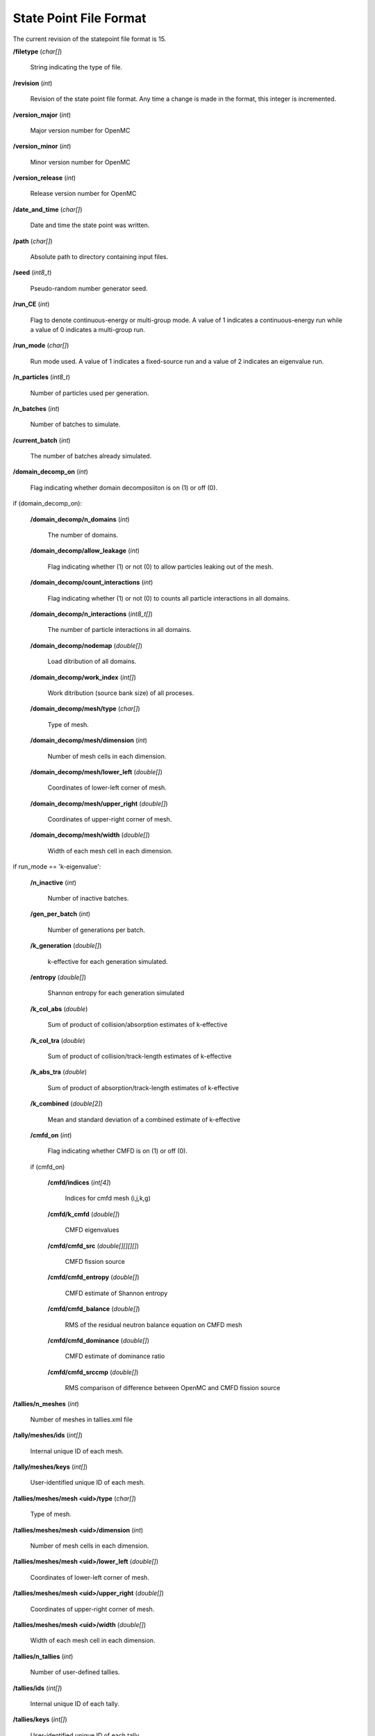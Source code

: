 .. _io_statepoint:

=======================
State Point File Format
=======================

The current revision of the statepoint file format is 15.

**/filetype** (*char[]*)

    String indicating the type of file.

**/revision** (*int*)

    Revision of the state point file format. Any time a change is made in the
    format, this integer is incremented.

**/version_major** (*int*)

    Major version number for OpenMC

**/version_minor** (*int*)

    Minor version number for OpenMC

**/version_release** (*int*)

    Release version number for OpenMC

**/date_and_time** (*char[]*)

    Date and time the state point was written.

**/path** (*char[]*)

    Absolute path to directory containing input files.

**/seed** (*int8_t*)

    Pseudo-random number generator seed.

**/run_CE** (*int*)

    Flag to denote continuous-energy or multi-group mode. A value of 1
    indicates a continuous-energy run while a value of 0 indicates a
    multi-group run.

**/run_mode** (*char[]*)

    Run mode used. A value of 1 indicates a fixed-source run and a value of 2
    indicates an eigenvalue run.

**/n_particles** (*int8_t*)

    Number of particles used per generation.

**/n_batches** (*int*)

    Number of batches to simulate.

**/current_batch** (*int*)

    The number of batches already simulated.

**/domain_decomp_on** (*int*)

    Flag indicating whether domain decomposiiton is on (1) or off (0).

if (domain_decomp_on):

    **/domain_decomp/n_domains** (*int*)

        The number of domains.

    **/domain_decomp/allow_leakage** (*int*)

        Flag indicating whether (1) or not (0) to allow particles leaking out of
        the mesh.

    **/domain_decomp/count_interactions** (*int*)

        Flag indicating whether (1) or not (0) to counts all particle
        interactions in all domains.

    **/domain_decomp/n_interactions** (*int8_t[]*)

        The number of particle interactions in all domains.

    **/domain_decomp/nodemap** (*double[]*)

        Load ditribution of all domains.

    **/domain_decomp/work_index** (*int[]*)

        Work ditribution (source bank size) of all proceses.

    **/domain_decomp/mesh/type** (*char[]*)

        Type of mesh.

    **/domain_decomp/mesh/dimension** (*int*)

        Number of mesh cells in each dimension.

    **/domain_decomp/mesh/lower_left** (*double[]*)

        Coordinates of lower-left corner of mesh.

    **/domain_decomp/mesh/upper_right** (*double[]*)

        Coordinates of upper-right corner of mesh.

    **/domain_decomp/mesh/width** (*double[]*)

        Width of each mesh cell in each dimension.

if run_mode == 'k-eigenvalue':

    **/n_inactive** (*int*)

        Number of inactive batches.

    **/gen_per_batch** (*int*)

        Number of generations per batch.

    **/k_generation** (*double[]*)

        k-effective for each generation simulated.

    **/entropy** (*double[]*)

        Shannon entropy for each generation simulated

    **/k_col_abs** (*double*)

        Sum of product of collision/absorption estimates of k-effective

    **/k_col_tra** (*double*)

        Sum of product of collision/track-length estimates of k-effective

    **/k_abs_tra** (*double*)

        Sum of product of absorption/track-length estimates of k-effective

    **/k_combined** (*double[2]*)

        Mean and standard deviation of a combined estimate of k-effective

    **/cmfd_on** (*int*)

        Flag indicating whether CMFD is on (1) or off (0).

    if (cmfd_on)

        **/cmfd/indices** (*int[4]*)

            Indices for cmfd mesh (i,j,k,g)

        **/cmfd/k_cmfd** (*double[]*)

            CMFD eigenvalues

        **/cmfd/cmfd_src** (*double[][][][]*)

            CMFD fission source

        **/cmfd/cmfd_entropy** (*double[]*)

            CMFD estimate of Shannon entropy

        **/cmfd/cmfd_balance** (*double[]*)

            RMS of the residual neutron balance equation on CMFD mesh

        **/cmfd/cmfd_dominance** (*double[]*)

            CMFD estimate of dominance ratio

        **/cmfd/cmfd_srccmp** (*double[]*)

            RMS comparison of difference between OpenMC and CMFD fission source

**/tallies/n_meshes** (*int*)

    Number of meshes in tallies.xml file

**/tally/meshes/ids** (*int[]*)

    Internal unique ID of each mesh.

**/tally/meshes/keys** (*int[]*)

    User-identified unique ID of each mesh.

**/tallies/meshes/mesh <uid>/type** (*char[]*)

    Type of mesh.

**/tallies/meshes/mesh <uid>/dimension** (*int*)

    Number of mesh cells in each dimension.

**/tallies/meshes/mesh <uid>/lower_left** (*double[]*)

    Coordinates of lower-left corner of mesh.

**/tallies/meshes/mesh <uid>/upper_right** (*double[]*)

    Coordinates of upper-right corner of mesh.

**/tallies/meshes/mesh <uid>/width** (*double[]*)

    Width of each mesh cell in each dimension.

**/tallies/n_tallies** (*int*)

    Number of user-defined tallies.

**/tallies/ids** (*int[]*)

    Internal unique ID of each tally.

**/tallies/keys** (*int[]*)

    User-identified unique ID of each tally.

**/tallies/tally <uid>/estimator** (*char[]*)

    Type of tally estimator, either 'analog', 'tracklength', or 'collision'.

**/tallies/tally <uid>/n_realizations** (*int*)

    Number of realizations.

**/tallies/tally <uid>/n_filters** (*int*)

    Number of filters used.

**/tallies/tally <uid>/on_the_fly_allocation** (*int*)

    Flag indicating whether on_the_fly_allocation is on (1) or off (0).

if (on_the_fly_allocation):

    **/tallies/tally <uid>/on_the_fly_results/otf_n_procs** (*int*)

        Number of on-the-fly(otf) tally processes.

    **/tallies/tally <uid>/on_the_fly_results/proc_<j>/otf_size_results_filters**
    (*int*)

        Number of on-the-fly(otf) tally filters used on process <j>.

    **/tallies/tally <uid>/on_the_fly_results/proc_<j>/otf_filter_bin_map**
    (*int[]*)

        Map of on-the-fly(otf) tally filters used on process <j>.

    **/tallies/tally <uid>/on_the_fly_results/proc_<j>/results** (Compound type)

        Accumulated sum and sum-of-squares for each bin of the tally. The format
        is the same as normal tally results.

**/tallies/tally <uid>/filter <j>/type** (*char[]*)

    Type of the j-th filter. Can be 'universe', 'material', 'cell', 'cellborn',
    'surface', 'mesh', 'energy', 'energyout', or 'distribcell'.

**/tallies/tally <uid>/filter <j>/n_bins** (*int*)

    Number of bins for the j-th filter.

**/tallies/tally <uid>/filter <j>/bins** (*int[]* or *double[]*)

    Value for each filter bin of this type.

**/tallies/tally <uid>/nuclides** (*char[][]*)

    Array of nuclides to tally. Note that if no nuclide is specified in the user
    input, a single 'total' nuclide appears here.

**/tallies/tally <uid>/n_score_bins** (*int*)

    Number of scoring bins for a single nuclide. In general, this can be greater
    than the number of user-specified scores since each score might have
    multiple scoring bins, e.g., scatter-PN.

**/tallies/tally <uid>/score_bins** (*char[][]*)

    Values of specified scores.

**/tallies/tally <uid>/n_user_scores** (*int*)

    Number of scores without accounting for those added by expansions,
    e.g. scatter-PN.

**/tallies/tally <uid>/moment_orders** (*char[][]*)

    Tallying moment orders for Legendre and spherical harmonic tally expansions
    (*e.g.*, 'P2', 'Y1,2', etc.).

**/tallies/tally <uid>/results** (Compound type)

    Accumulated sum and sum-of-squares for each bin of the i-th tally. This is a
    two-dimensional array, the first dimension of which represents combinations
    of filter bins and the second dimensions of which represents scoring
    bins. Each element of the array has fields 'sum' and 'sum_sq'.

**/source_present** (*int*)

    Flag indicated if source bank is present in the file

**/n_realizations** (*int*)

    Number of realizations for global tallies.

**/n_global_tallies** (*int*)

    Number of global tally scores.

**/global_tallies** (Compound type)

    Accumulated sum and sum-of-squares for each global tally. The compound type
    has fields named ``sum`` and ``sum_sq``.

**/tallies_present** (*int*)

    Flag indicated if tallies are present in the file.

if (run_mode == 'k-eigenvalue' and source_present > 0)

    **/source_bank** (Compound type)

        Source bank information for each particle. The compound type has fields
        ``wgt``, ``xyz``, ``uvw``, ``E``, ``g``, and ``delayed_group``, which
        represent the weight, position, direction, energy, energy group, and
        delayed_group of the source particle, respectively.

**/runtime/total initialization** (*double*)

    Time (in seconds on the master process) spent reading inputs, allocating
    arrays, etc.

**/runtime/reading cross sections** (*double*)

    Time (in seconds on the master process) spent loading cross section
    libraries (this is a subset of initialization).

**/runtime/simulation** (*double*)

    Time (in seconds on the master process) spent between initialization and
    finalization.

**/runtime/transport** (*double*)

    Time (in seconds on the master process) spent transporting particles.

**/runtime/inactive batches** (*double*)

    Time (in seconds on the master process) spent in the inactive batches
    (including non-transport activities like communcating sites).

**/runtime/active batches** (*double*)

    Time (in seconds on the master process) spent in the active batches
    (including non-transport activities like communicating sites).

**/runtime/synchronizing fission bank** (*double*)

    Time (in seconds on the master process) spent sampling source particles
    from fission sites and communicating them to other processes for load
    balancing.

**/runtime/sampling source sites** (*double*)

    Time (in seconds on the master process) spent sampling source particles
    from fission sites.

**/runtime/SEND-RECV source sites** (*double*)

    Time (in seconds on the master process) spent communicating source sites
    between processes for load balancing.

**/runtime/accumulating tallies** (*double*)

    Time (in seconds on the master process) spent communicating tally results
    and evaluating their statistics.

**/runtime/CMFD** (*double*)

    Time (in seconds on the master process) spent evaluating CMFD.

**/runtime/CMFD building matrices** (*double*)

    Time (in seconds on the master process) spent buliding CMFD matrices.

**/runtime/CMFD solving matrices** (*double*)

    Time (in seconds on the master process) spent solving CMFD matrices.

**/runtime/total** (*double*)

    Total time spent (in seconds on the master process) in the program.
